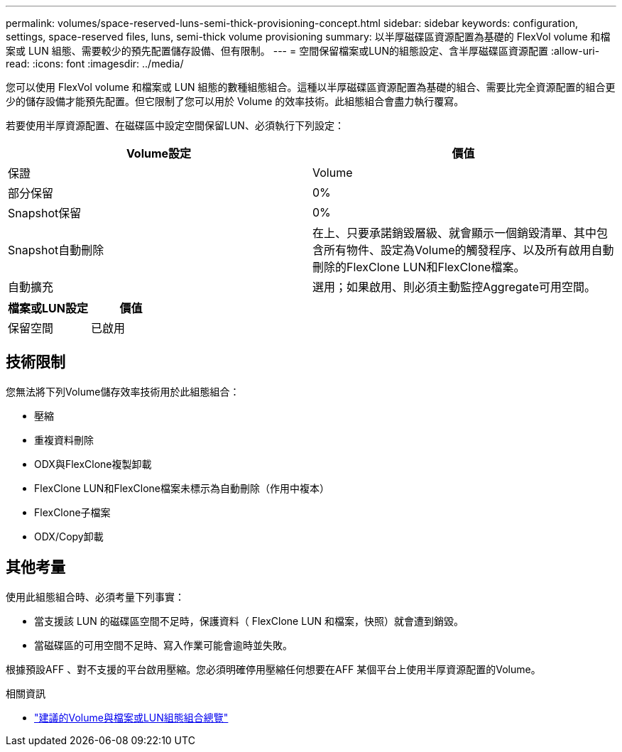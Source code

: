 ---
permalink: volumes/space-reserved-luns-semi-thick-provisioning-concept.html 
sidebar: sidebar 
keywords: configuration, settings, space-reserved files, luns, semi-thick volume provisioning 
summary: 以半厚磁碟區資源配置為基礎的 FlexVol volume 和檔案或 LUN 組態、需要較少的預先配置儲存設備、但有限制。 
---
= 空間保留檔案或LUN的組態設定、含半厚磁碟區資源配置
:allow-uri-read: 
:icons: font
:imagesdir: ../media/


[role="lead"]
您可以使用 FlexVol volume 和檔案或 LUN 組態的數種組態組合。這種以半厚磁碟區資源配置為基礎的組合、需要比完全資源配置的組合更少的儲存設備才能預先配置。但它限制了您可以用於 Volume 的效率技術。此組態組合會盡力執行覆寫。

若要使用半厚資源配置、在磁碟區中設定空間保留LUN、必須執行下列設定：

[cols="2*"]
|===
| Volume設定 | 價值 


 a| 
保證
 a| 
Volume



 a| 
部分保留
 a| 
0%



 a| 
Snapshot保留
 a| 
0%



 a| 
Snapshot自動刪除
 a| 
在上、只要承諾銷毀層級、就會顯示一個銷毀清單、其中包含所有物件、設定為Volume的觸發程序、以及所有啟用自動刪除的FlexClone LUN和FlexClone檔案。



 a| 
自動擴充
 a| 
選用；如果啟用、則必須主動監控Aggregate可用空間。

|===
[cols="2*"]
|===
| 檔案或LUN設定 | 價值 


 a| 
保留空間
 a| 
已啟用

|===


== 技術限制

您無法將下列Volume儲存效率技術用於此組態組合：

* 壓縮
* 重複資料刪除
* ODX與FlexClone複製卸載
* FlexClone LUN和FlexClone檔案未標示為自動刪除（作用中複本）
* FlexClone子檔案
* ODX/Copy卸載




== 其他考量

使用此組態組合時、必須考量下列事實：

* 當支援該 LUN 的磁碟區空間不足時，保護資料（ FlexClone LUN 和檔案，快照）就會遭到銷毀。
* 當磁碟區的可用空間不足時、寫入作業可能會逾時並失敗。


根據預設AFF 、對不支援的平台啟用壓縮。您必須明確停用壓縮任何想要在AFF 某個平台上使用半厚資源配置的Volume。

.相關資訊
* link:recommended-volume-lun-config-combinations-concept.html["建議的Volume與檔案或LUN組態組合總覽"]

